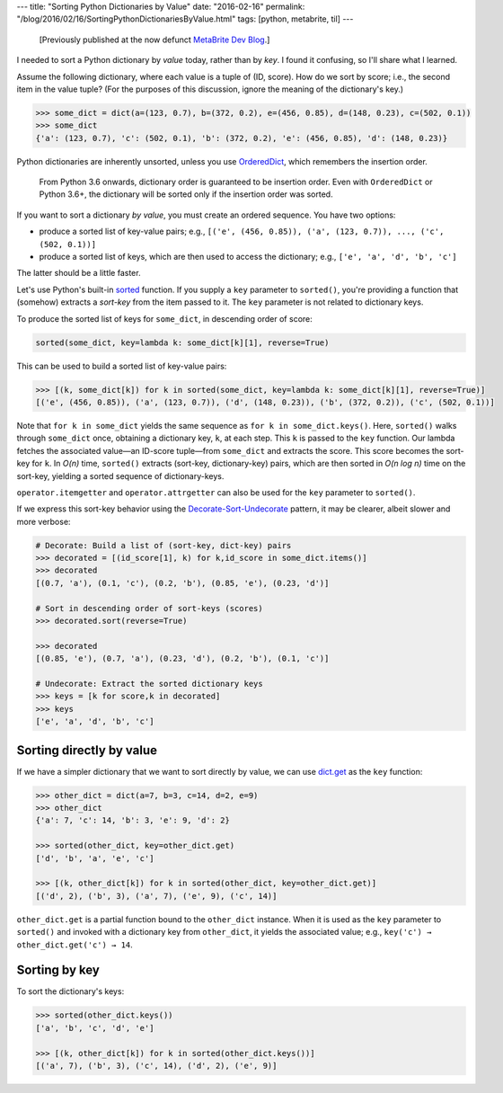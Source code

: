 ---
title: "Sorting Python Dictionaries by Value"
date: "2016-02-16"
permalink: "/blog/2016/02/16/SortingPythonDictionariesByValue.html"
tags: [python, metabrite, til]
---



\ 

    [Previously published at the now defunct `MetaBrite Dev Blog`_.]

I needed to sort a Python dictionary by *value* today, rather than by *key*.
I found it confusing, so I'll share what I learned.

Assume the following dictionary, where each value is a tuple of (ID, score).
How do we sort by score; i.e., the second item in the value tuple?
(For the purposes of this discussion, ignore the meaning of the dictionary's key.)

.. code:: pycon

    >>> some_dict = dict(a=(123, 0.7), b=(372, 0.2), e=(456, 0.85), d=(148, 0.23), c=(502, 0.1))
    >>> some_dict
    {'a': (123, 0.7), 'c': (502, 0.1), 'b': (372, 0.2), 'e': (456, 0.85), 'd': (148, 0.23)}

Python dictionaries are inherently unsorted,
unless you use `OrderedDict`_,
which remembers the insertion order.

    From Python 3.6 onwards, dictionary order is guaranteed to be insertion order.
    Even with ``OrderedDict`` or Python 3.6+,
    the dictionary will be sorted only if the insertion order was sorted.

If you want to sort a dictionary *by value*,
you must create an ordered sequence.
You have two options:

* produce a sorted list of key-value pairs;
  e.g., ``[('e', (456, 0.85)), ('a', (123, 0.7)), ..., ('c', (502, 0.1))]``
* produce a sorted list of keys, which are then used to access the dictionary;
  e.g., ``['e', 'a', 'd', 'b', 'c']``

The latter should be a little faster.

Let's use Python's built-in sorted_ function.
If you supply a ``key`` parameter to ``sorted()``,
you're providing a function that (somehow) extracts a *sort-key* from the item passed to it.
The ``key`` parameter is not related to dictionary keys.

To produce the sorted list of keys for ``some_dict``,
in descending order of score:

.. code:: python

    sorted(some_dict, key=lambda k: some_dict[k][1], reverse=True)

This can be used to build a sorted list of key-value pairs:

.. code:: pycon

    >>> [(k, some_dict[k]) for k in sorted(some_dict, key=lambda k: some_dict[k][1], reverse=True)]
    [('e', (456, 0.85)), ('a', (123, 0.7)), ('d', (148, 0.23)), ('b', (372, 0.2)), ('c', (502, 0.1))]

Note that ``for k in some_dict``
yields the same sequence as ``for k in some_dict.keys()``.
Here, ``sorted()`` walks through ``some_dict`` once,
obtaining a dictionary key, ``k``, at each step.
This ``k`` is passed to the ``key`` function.
Our lambda fetches the associated value—an ID-score tuple—\
from ``some_dict`` and extracts the score.
This score becomes the sort-key for ``k``.
In *O(n)* time, ``sorted()`` extracts (sort-key, dictionary-key) pairs,
which are then sorted in *O(n log n)* time on the sort-key,
yielding a sorted sequence of dictionary-keys.

``operator.itemgetter`` and ``operator.attrgetter`` can also be used
for the ``key`` parameter to ``sorted()``.

If we express this sort-key behavior using the `Decorate-Sort-Undecorate`_ pattern,
it may be clearer,
albeit slower and more verbose:

.. code:: pycon

    # Decorate: Build a list of (sort-key, dict-key) pairs
    >>> decorated = [(id_score[1], k) for k,id_score in some_dict.items()]
    >>> decorated
    [(0.7, 'a'), (0.1, 'c'), (0.2, 'b'), (0.85, 'e'), (0.23, 'd')]

    # Sort in descending order of sort-keys (scores)
    >>> decorated.sort(reverse=True)

    >>> decorated
    [(0.85, 'e'), (0.7, 'a'), (0.23, 'd'), (0.2, 'b'), (0.1, 'c')]

    # Undecorate: Extract the sorted dictionary keys
    >>> keys = [k for score,k in decorated]
    >>> keys
    ['e', 'a', 'd', 'b', 'c']


Sorting directly by value
-------------------------

If we have a simpler dictionary that we want to sort directly by value,
we can use `dict.get`_ as the ``key`` function:

.. code:: pycon

    >>> other_dict = dict(a=7, b=3, c=14, d=2, e=9)
    >>> other_dict
    {'a': 7, 'c': 14, 'b': 3, 'e': 9, 'd': 2}

    >>> sorted(other_dict, key=other_dict.get)
    ['d', 'b', 'a', 'e', 'c']

    >>> [(k, other_dict[k]) for k in sorted(other_dict, key=other_dict.get)]
    [('d', 2), ('b', 3), ('a', 7), ('e', 9), ('c', 14)]

``other_dict.get`` is a partial function bound to the ``other_dict`` instance.
When it is used as the ``key`` parameter to ``sorted()``
and invoked with a dictionary key from ``other_dict``,
it yields the associated value;
e.g., ``key('c') → other_dict.get('c') → 14``.


Sorting by key
--------------

To sort the dictionary's keys:

.. code:: pycon

    >>> sorted(other_dict.keys())
    ['a', 'b', 'c', 'd', 'e']

    >>> [(k, other_dict[k]) for k in sorted(other_dict.keys())]
    [('a', 7), ('b', 3), ('c', 14), ('d', 2), ('e', 9)]


.. _MetaBrite Dev Blog:
    https://web.archive.org/web/20171001220321/http://devblog.metabrite.com/
.. _OrderedDict:
    https://pymotw.com/2/collections/ordereddict.html
.. _sorted:
.. _Sorting How-To:
    https://wiki.python.org/moin/HowTo/Sorting
.. _Decorate-Sort-Undecorate:
    https://wiki.python.org/moin/HowTo/Sorting#The_Old_Way_Using_Decorate-Sort-Undecorate
.. _dict.get:
    https://stackoverflow.com/questions/613183/sort-a-python-dictionary-by-value

.. _permalink:
    /blog/2016/02/16/SortingPythonDictionariesByValue.html

